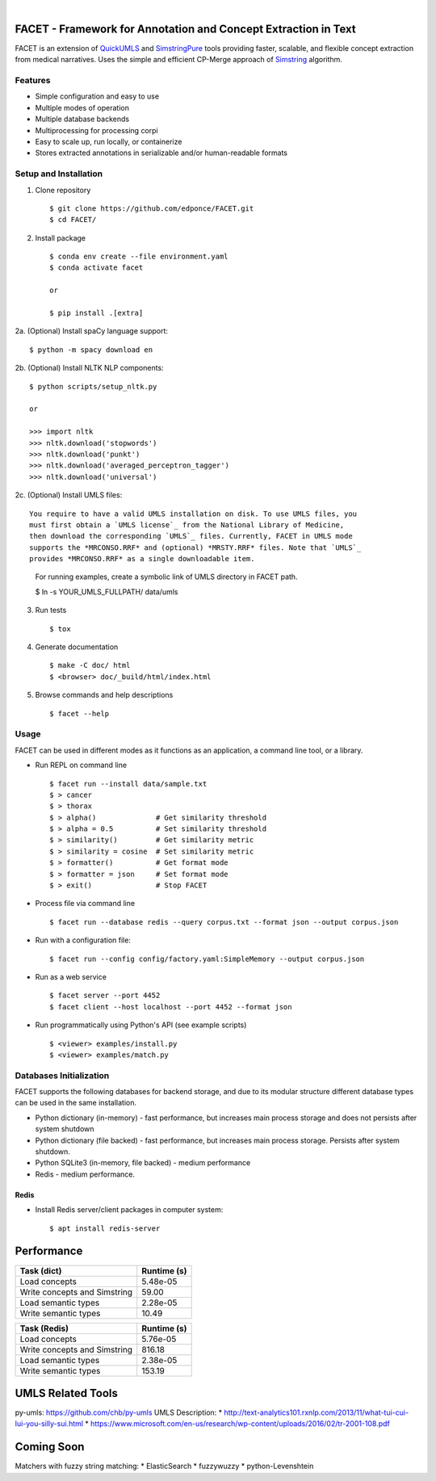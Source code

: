 .. .. image:: https://codecov.io/gh/kbrown42/quickerumls/branch/master/graph/badge.svg
   :target: https://codecov.io/gh/edponce/quickerumls
   :alt: Coverage Status

.. .. image:: https://readthedocs.org/projects/quickerumls/badge/?version=latest
   :target: https://quickerumls.readthedocs.io/en/latest/?badge=latest
   :alt: Documentation Status

.. .. image:: https://img.shields.io/badge/license-MIT-blue.svg
   :target: https://github.com/edponce/smarttimers/blob/master/LICENSE
   :alt: License

|

FACET - Framework for Annotation and Concept Extraction in Text
===============================================================

FACET is an extension of `QuickUMLS`_ and `SimstringPure`_ tools providing
faster, scalable, and flexible concept extraction from medical narratives.
Uses the simple and efficient CP-Merge approach of `Simstring`_ algorithm.

.. _QuickUMLS: https://github.com/Georgetown-IR-Lab/QuickUMLS
.. _SimstringPure: https://pypi.org/project/simstring-pure
.. _Simstring: http://www.chokkan.org/software/simstring


Features
--------

* Simple configuration and easy to use
* Multiple modes of operation
* Multiple database backends
* Multiprocessing for processing corpi
* Easy to scale up, run locally, or containerize
* Stores extracted annotations in serializable and/or human-readable formats


Setup and Installation
----------------------

1. Clone repository ::

    $ git clone https://github.com/edponce/FACET.git
    $ cd FACET/

2. Install package ::

    $ conda env create --file environment.yaml
    $ conda activate facet

    or

    $ pip install .[extra]

2a. (Optional) Install spaCy language support::

    $ python -m spacy download en

2b. (Optional) Install NLTK NLP components::

    $ python scripts/setup_nltk.py

    or

    >>> import nltk
    >>> nltk.download('stopwords')
    >>> nltk.download('punkt')
    >>> nltk.download('averaged_perceptron_tagger')
    >>> nltk.download('universal')

2c. (Optional) Install UMLS files::

   You require to have a valid UMLS installation on disk. To use UMLS files, you
   must first obtain a `UMLS license`_ from the National Library of Medicine,
   then download the corresponding `UMLS`_ files. Currently, FACET in UMLS mode
   supports the *MRCONSO.RRF* and (optional) *MRSTY.RRF* files. Note that `UMLS`_
   provides *MRCONSO.RRF* as a single downloadable item.

.. _UMLS license: https://uts.nlm.nih.gov/license.html
.. _UMLS: https://www.nlm.nih.gov/research/umls/licensedcontent/umlsknowledgesources.html

   For running examples, create a symbolic link of UMLS directory in FACET path.

   $ ln -s YOUR_UMLS_FULLPATH/ data/umls

3. Run tests ::

    $ tox

4. Generate documentation ::

    $ make -C doc/ html
    $ <browser> doc/_build/html/index.html

5. Browse commands and help descriptions ::

    $ facet --help


Usage
-----

FACET can be used in different modes as it functions as an application, a
command line tool, or a library.

* Run REPL on command line ::

    $ facet run --install data/sample.txt
    $ > cancer
    $ > thorax
    $ > alpha()              # Get similarity threshold
    $ > alpha = 0.5          # Set similarity threshold
    $ > similarity()         # Get similarity metric
    $ > similarity = cosine  # Set similarity metric
    $ > formatter()          # Get format mode
    $ > formatter = json     # Set format mode
    $ > exit()               # Stop FACET

* Process file via command line ::

    $ facet run --database redis --query corpus.txt --format json --output corpus.json

* Run with a configuration file::

    $ facet run --config config/factory.yaml:SimpleMemory --output corpus.json

* Run as a web service ::

    $ facet server --port 4452
    $ facet client --host localhost --port 4452 --format json

* Run programmatically using Python's API (see example scripts) ::

    $ <viewer> examples/install.py
    $ <viewer> examples/match.py


Databases Initialization
------------------------

FACET supports the following databases for backend storage, and due to its modular
structure different database types can be used in the same installation.

* Python dictionary (in-memory) - fast performance, but increases main process storage and does not persists after system shutdown
* Python dictionary (file backed) - fast performance, but increases main process storage. Persists after system shutdown.
* Python SQLite3 (in-memory, file backed) - medium performance
* Redis - medium performance.


Redis
^^^^^
* Install Redis server/client packages in computer system::

  $ apt install redis-server


Performance
===========

============================ ===========
Task (dict)                  Runtime (s)
============================ ===========
Load concepts                5.48e-05
Write concepts and Simstring 59.00
Load semantic types          2.28e-05
Write semantic types         10.49
============================ ===========

============================ ===========
Task (Redis)                 Runtime (s)
============================ ===========
Load concepts                5.76e-05
Write concepts and Simstring 816.18
Load semantic types          2.38e-05
Write semantic types         153.19
============================ ===========


UMLS Related Tools
==================

py-umls: https://github.com/chb/py-umls
UMLS Description:
* http://text-analytics101.rxnlp.com/2013/11/what-tui-cui-lui-you-silly-sui.html
* https://www.microsoft.com/en-us/research/wp-content/uploads/2016/02/tr-2001-108.pdf


Coming Soon
===========

Matchers with fuzzy string matching:
* ElasticSearch
* fuzzywuzzy
* python-Levenshtein
